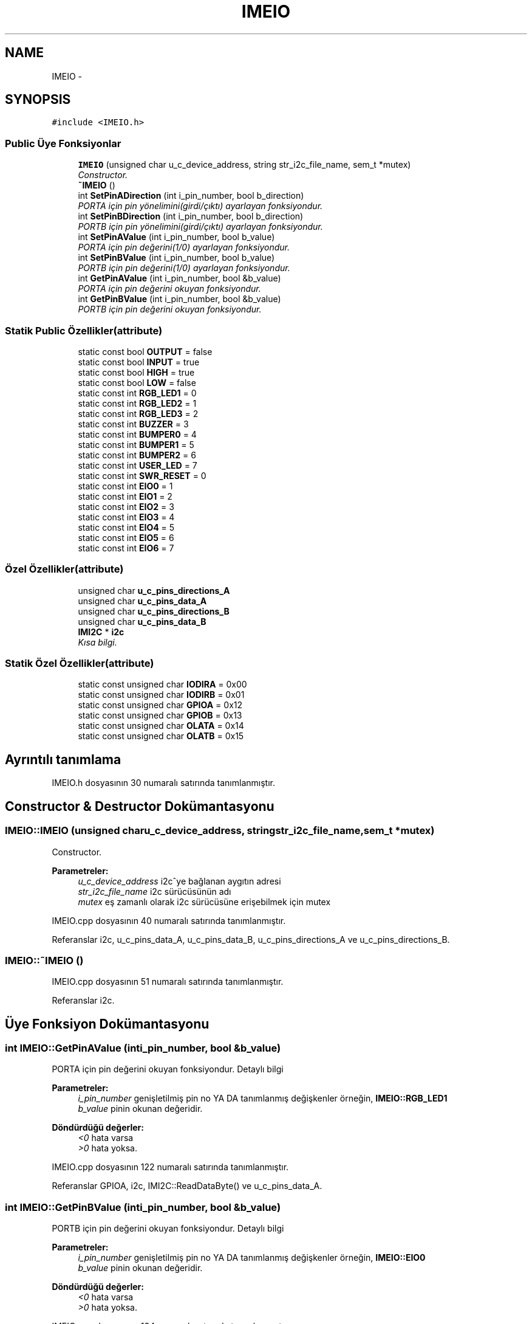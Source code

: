 .TH "IMEIO" 3 "Per Tem 9 2015" "evarobot library" \" -*- nroff -*-
.ad l
.nh
.SH NAME
IMEIO \- 
.SH SYNOPSIS
.br
.PP
.PP
\fC#include <IMEIO\&.h>\fP
.SS "Public Üye Fonksiyonlar"

.in +1c
.ti -1c
.RI "\fBIMEIO\fP (unsigned char u_c_device_address, string str_i2c_file_name, sem_t *mutex)"
.br
.RI "\fIConstructor\&. \fP"
.ti -1c
.RI "\fB~IMEIO\fP ()"
.br
.ti -1c
.RI "int \fBSetPinADirection\fP (int i_pin_number, bool b_direction)"
.br
.RI "\fIPORTA için pin yönelimini(girdi/çıktı) ayarlayan fonksiyondur\&. \fP"
.ti -1c
.RI "int \fBSetPinBDirection\fP (int i_pin_number, bool b_direction)"
.br
.RI "\fIPORTB için pin yönelimini(girdi/çıktı) ayarlayan fonksiyondur\&. \fP"
.ti -1c
.RI "int \fBSetPinAValue\fP (int i_pin_number, bool b_value)"
.br
.RI "\fIPORTA için pin değerini(1/0) ayarlayan fonksiyondur\&. \fP"
.ti -1c
.RI "int \fBSetPinBValue\fP (int i_pin_number, bool b_value)"
.br
.RI "\fIPORTB için pin değerini(1/0) ayarlayan fonksiyondur\&. \fP"
.ti -1c
.RI "int \fBGetPinAValue\fP (int i_pin_number, bool &b_value)"
.br
.RI "\fIPORTA için pin değerini okuyan fonksiyondur\&. \fP"
.ti -1c
.RI "int \fBGetPinBValue\fP (int i_pin_number, bool &b_value)"
.br
.RI "\fIPORTB için pin değerini okuyan fonksiyondur\&. \fP"
.in -1c
.SS "Statik Public Özellikler(attribute)"

.in +1c
.ti -1c
.RI "static const bool \fBOUTPUT\fP = false"
.br
.ti -1c
.RI "static const bool \fBINPUT\fP = true"
.br
.ti -1c
.RI "static const bool \fBHIGH\fP = true"
.br
.ti -1c
.RI "static const bool \fBLOW\fP = false"
.br
.ti -1c
.RI "static const int \fBRGB_LED1\fP = 0"
.br
.ti -1c
.RI "static const int \fBRGB_LED2\fP = 1"
.br
.ti -1c
.RI "static const int \fBRGB_LED3\fP = 2"
.br
.ti -1c
.RI "static const int \fBBUZZER\fP = 3"
.br
.ti -1c
.RI "static const int \fBBUMPER0\fP = 4"
.br
.ti -1c
.RI "static const int \fBBUMPER1\fP = 5"
.br
.ti -1c
.RI "static const int \fBBUMPER2\fP = 6"
.br
.ti -1c
.RI "static const int \fBUSER_LED\fP = 7"
.br
.ti -1c
.RI "static const int \fBSWR_RESET\fP = 0"
.br
.ti -1c
.RI "static const int \fBEIO0\fP = 1"
.br
.ti -1c
.RI "static const int \fBEIO1\fP = 2"
.br
.ti -1c
.RI "static const int \fBEIO2\fP = 3"
.br
.ti -1c
.RI "static const int \fBEIO3\fP = 4"
.br
.ti -1c
.RI "static const int \fBEIO4\fP = 5"
.br
.ti -1c
.RI "static const int \fBEIO5\fP = 6"
.br
.ti -1c
.RI "static const int \fBEIO6\fP = 7"
.br
.in -1c
.SS "Özel Özellikler(attribute)"

.in +1c
.ti -1c
.RI "unsigned char \fBu_c_pins_directions_A\fP"
.br
.ti -1c
.RI "unsigned char \fBu_c_pins_data_A\fP"
.br
.ti -1c
.RI "unsigned char \fBu_c_pins_directions_B\fP"
.br
.ti -1c
.RI "unsigned char \fBu_c_pins_data_B\fP"
.br
.ti -1c
.RI "\fBIMI2C\fP * \fBi2c\fP"
.br
.RI "\fIKısa bilgi\&. \fP"
.in -1c
.SS "Statik Özel Özellikler(attribute)"

.in +1c
.ti -1c
.RI "static const unsigned char \fBIODIRA\fP = 0x00"
.br
.ti -1c
.RI "static const unsigned char \fBIODIRB\fP = 0x01"
.br
.ti -1c
.RI "static const unsigned char \fBGPIOA\fP = 0x12"
.br
.ti -1c
.RI "static const unsigned char \fBGPIOB\fP = 0x13"
.br
.ti -1c
.RI "static const unsigned char \fBOLATA\fP = 0x14"
.br
.ti -1c
.RI "static const unsigned char \fBOLATB\fP = 0x15"
.br
.in -1c
.SH "Ayrıntılı tanımlama"
.PP 
IMEIO\&.h dosyasının 30 numaralı satırında tanımlanmıştır\&.
.SH "Constructor & Destructor Dokümantasyonu"
.PP 
.SS "IMEIO::IMEIO (unsigned charu_c_device_address, stringstr_i2c_file_name, sem_t *mutex)"

.PP
Constructor\&. 
.PP
\fBParametreler:\fP
.RS 4
\fIu_c_device_address\fP i2c^ye bağlanan aygıtın adresi 
.br
\fIstr_i2c_file_name\fP i2c sürücüsünün adı 
.br
\fImutex\fP eş zamanlı olarak i2c sürücüsüne erişebilmek için mutex 
.RE
.PP

.PP
IMEIO\&.cpp dosyasının 40 numaralı satırında tanımlanmıştır\&.
.PP
Referanslar i2c, u_c_pins_data_A, u_c_pins_data_B, u_c_pins_directions_A ve u_c_pins_directions_B\&.
.SS "IMEIO::~IMEIO ()"

.PP
IMEIO\&.cpp dosyasının 51 numaralı satırında tanımlanmıştır\&.
.PP
Referanslar i2c\&.
.SH "Üye Fonksiyon Dokümantasyonu"
.PP 
.SS "int IMEIO::GetPinAValue (inti_pin_number, bool &b_value)"

.PP
PORTA için pin değerini okuyan fonksiyondur\&. Detaylı bilgi 
.PP
\fBParametreler:\fP
.RS 4
\fIi_pin_number\fP genişletilmiş pin no YA DA tanımlanmış değişkenler örneğin, \fBIMEIO::RGB_LED1\fP 
.br
\fIb_value\fP pinin okunan değeridir\&. 
.RE
.PP
\fBDöndürdüğü değerler:\fP
.RS 4
\fI<0\fP hata varsa 
.br
\fI>0\fP hata yoksa\&. 
.RE
.PP

.PP
IMEIO\&.cpp dosyasının 122 numaralı satırında tanımlanmıştır\&.
.PP
Referanslar GPIOA, i2c, IMI2C::ReadDataByte() ve u_c_pins_data_A\&.
.SS "int IMEIO::GetPinBValue (inti_pin_number, bool &b_value)"

.PP
PORTB için pin değerini okuyan fonksiyondur\&. Detaylı bilgi 
.PP
\fBParametreler:\fP
.RS 4
\fIi_pin_number\fP genişletilmiş pin no YA DA tanımlanmış değişkenler örneğin, \fBIMEIO::EIO0\fP 
.br
\fIb_value\fP pinin okunan değeridir\&. 
.RE
.PP
\fBDöndürdüğü değerler:\fP
.RS 4
\fI<0\fP hata varsa 
.br
\fI>0\fP hata yoksa\&. 
.RE
.PP

.PP
IMEIO\&.cpp dosyasının 134 numaralı satırında tanımlanmıştır\&.
.PP
Referanslar GPIOB, i2c, IMI2C::ReadDataByte() ve u_c_pins_data_B\&.
.SS "int IMEIO::SetPinADirection (inti_pin_number, boolb_direction)"

.PP
PORTA için pin yönelimini(girdi/çıktı) ayarlayan fonksiyondur\&. Detaylı bilgi 
.PP
\fBParametreler:\fP
.RS 4
\fIi_pin_number\fP genişletilmiş girdi/çıktı pin no YA DA tanımlanmış değişkenler örneğin, \fBIMEIO::RGB_LED1\fP 
.br
\fIb_direction\fP \fBIMEIO::OUTPUT\fP YA DA \fBIMEIO::INPUT\fP 
.RE
.PP
\fBDöndürdüğü değerler:\fP
.RS 4
\fI<0\fP hata varsa 
.br
\fI>0\fP hata yoksa\&. 
.RE
.PP

.PP
IMEIO\&.cpp dosyasının 56 numaralı satırında tanımlanmıştır\&.
.PP
Referanslar i2c, IODIRA, u_c_pins_directions_A ve IMI2C::WriteDataByte()\&.
.SS "int IMEIO::SetPinAValue (inti_pin_number, boolb_value)"

.PP
PORTA için pin değerini(1/0) ayarlayan fonksiyondur\&. 
.PP
\fBParametreler:\fP
.RS 4
\fIi_pin_number\fP genişletilmiş pin no YA DA tanımlanmış değişkenler örneğin, \fBIMEIO::RGB_LED1\fP 
.br
\fIb_value\fP \fBIMEIO::HIGH\fP YA DA \fBIMEIO::LOW\fP 
.RE
.PP
\fBDöndürdüğü değerler:\fP
.RS 4
\fI<0\fP hata varsa 
.br
\fI>0\fP hata yoksa\&. 
.RE
.PP

.PP
IMEIO\&.cpp dosyasının 84 numaralı satırında tanımlanmıştır\&.
.PP
Referanslar GPIOA, i2c, u_c_pins_data_A ve IMI2C::WriteDataByte()\&.
.SS "int IMEIO::SetPinBDirection (inti_pin_number, boolb_direction)"

.PP
PORTB için pin yönelimini(girdi/çıktı) ayarlayan fonksiyondur\&. Detaylı bilgi 
.PP
\fBParametreler:\fP
.RS 4
\fIi_pin_number\fP genişletilmiş girdi/çıktı pin no YA DA tanımlanmış değişkenler örneğin, \fBIMEIO::EIO0\fP 
.br
\fIb_direction\fP \fBIMEIO::OUTPUT\fP YA DA \fBIMEIO::INPUT\fP 
.RE
.PP
\fBDöndürdüğü değerler:\fP
.RS 4
\fI<0\fP hata varsa 
.br
\fI>0\fP hata yoksa\&. 
.RE
.PP

.PP
IMEIO\&.cpp dosyasının 70 numaralı satırında tanımlanmıştır\&.
.PP
Referanslar i2c, IODIRB, u_c_pins_directions_B ve IMI2C::WriteDataByte()\&.
.SS "int IMEIO::SetPinBValue (inti_pin_number, boolb_value)"

.PP
PORTB için pin değerini(1/0) ayarlayan fonksiyondur\&. 
.PP
\fBParametreler:\fP
.RS 4
\fIi_pin_number\fP genişletilmiş pin no YA DA tanımlanmış değişkenler örneğin, \fBIMEIO::EIO0\fP 
.br
\fIb_value\fP \fBIMEIO::HIGH\fP YA DA \fBIMEIO::LOW\fP 
.RE
.PP
\fBDöndürdüğü değerler:\fP
.RS 4
\fI<0\fP hata varsa 
.br
\fI>0\fP hata yoksa\&. 
.RE
.PP

.PP
IMEIO\&.cpp dosyasının 104 numaralı satırında tanımlanmıştır\&.
.PP
Referanslar GPIOB, i2c, u_c_pins_data_B ve IMI2C::WriteDataByte()\&.
.SH "Üye Veri Dokümantasyonu"
.PP 
.SS "const int IMEIO::BUMPER0 = 4\fC [static]\fP"

.PP
IMEIO\&.h dosyasının 193 numaralı satırında tanımlanmıştır\&.
.SS "const int IMEIO::BUMPER1 = 5\fC [static]\fP"

.PP
IMEIO\&.h dosyasının 194 numaralı satırında tanımlanmıştır\&.
.SS "const int IMEIO::BUMPER2 = 6\fC [static]\fP"

.PP
IMEIO\&.h dosyasının 195 numaralı satırında tanımlanmıştır\&.
.SS "const int IMEIO::BUZZER = 3\fC [static]\fP"

.PP
IMEIO\&.h dosyasının 191 numaralı satırında tanımlanmıştır\&.
.SS "const int IMEIO::EIO0 = 1\fC [static]\fP"

.PP
IMEIO\&.h dosyasının 204 numaralı satırında tanımlanmıştır\&.
.SS "const int IMEIO::EIO1 = 2\fC [static]\fP"

.PP
IMEIO\&.h dosyasının 205 numaralı satırında tanımlanmıştır\&.
.SS "const int IMEIO::EIO2 = 3\fC [static]\fP"

.PP
IMEIO\&.h dosyasının 206 numaralı satırında tanımlanmıştır\&.
.SS "const int IMEIO::EIO3 = 4\fC [static]\fP"

.PP
IMEIO\&.h dosyasının 207 numaralı satırında tanımlanmıştır\&.
.SS "const int IMEIO::EIO4 = 5\fC [static]\fP"

.PP
IMEIO\&.h dosyasının 208 numaralı satırında tanımlanmıştır\&.
.SS "const int IMEIO::EIO5 = 6\fC [static]\fP"

.PP
IMEIO\&.h dosyasının 209 numaralı satırında tanımlanmıştır\&.
.SS "const int IMEIO::EIO6 = 7\fC [static]\fP"

.PP
IMEIO\&.h dosyasının 210 numaralı satırında tanımlanmıştır\&.
.SS "const unsigned char IMEIO::GPIOA = 0x12\fC [static]\fP, \fC [private]\fP"

.PP
IMEIO\&.h dosyasının 247 numaralı satırında tanımlanmıştır\&.
.PP
Referans veren GetPinAValue() ve SetPinAValue()\&.
.SS "const unsigned char IMEIO::GPIOB = 0x13\fC [static]\fP, \fC [private]\fP"

.PP
IMEIO\&.h dosyasının 248 numaralı satırında tanımlanmıştır\&.
.PP
Referans veren GetPinBValue() ve SetPinBValue()\&.
.SS "const bool IMEIO::HIGH = true\fC [static]\fP"

.PP
IMEIO\&.h dosyasının 184 numaralı satırında tanımlanmıştır\&.
.SS "\fBIMI2C\fP* IMEIO::i2c\fC [private]\fP"

.PP
Kısa bilgi\&. Detaylı bilgi 
.PP
\fBParametreler:\fP
.RS 4
\fIstr_pin_number\fP 
.br
\fIu_c_pin\fP 
.br
\fIu_c_port\fP 
.RE
.PP
\fBDöndürdüğü değer:\fP
.RS 4
.RE
.PP

.PP
IMEIO\&.h dosyasının 242 numaralı satırında tanımlanmıştır\&.
.PP
Referans veren GetPinAValue(), GetPinBValue(), IMEIO(), SetPinADirection(), SetPinAValue(), SetPinBDirection(), SetPinBValue() ve ~IMEIO()\&.
.SS "const bool IMEIO::INPUT = true\fC [static]\fP"

.PP
IMEIO\&.h dosyasının 182 numaralı satırında tanımlanmıştır\&.
.SS "const unsigned char IMEIO::IODIRA = 0x00\fC [static]\fP, \fC [private]\fP"

.PP
IMEIO\&.h dosyasının 244 numaralı satırında tanımlanmıştır\&.
.PP
Referans veren SetPinADirection()\&.
.SS "const unsigned char IMEIO::IODIRB = 0x01\fC [static]\fP, \fC [private]\fP"

.PP
IMEIO\&.h dosyasının 245 numaralı satırında tanımlanmıştır\&.
.PP
Referans veren SetPinBDirection()\&.
.SS "const bool IMEIO::LOW = false\fC [static]\fP"

.PP
IMEIO\&.h dosyasının 185 numaralı satırında tanımlanmıştır\&.
.SS "const unsigned char IMEIO::OLATA = 0x14\fC [static]\fP, \fC [private]\fP"

.PP
IMEIO\&.h dosyasının 250 numaralı satırında tanımlanmıştır\&.
.SS "const unsigned char IMEIO::OLATB = 0x15\fC [static]\fP, \fC [private]\fP"

.PP
IMEIO\&.h dosyasının 251 numaralı satırında tanımlanmıştır\&.
.SS "const bool IMEIO::OUTPUT = false\fC [static]\fP"

.PP
IMEIO\&.h dosyasının 181 numaralı satırında tanımlanmıştır\&.
.SS "const int IMEIO::RGB_LED1 = 0\fC [static]\fP"

.PP
IMEIO\&.h dosyasının 188 numaralı satırında tanımlanmıştır\&.
.SS "const int IMEIO::RGB_LED2 = 1\fC [static]\fP"

.PP
IMEIO\&.h dosyasının 189 numaralı satırında tanımlanmıştır\&.
.SS "const int IMEIO::RGB_LED3 = 2\fC [static]\fP"

.PP
IMEIO\&.h dosyasının 190 numaralı satırında tanımlanmıştır\&.
.SS "const int IMEIO::SWR_RESET = 0\fC [static]\fP"

.PP
IMEIO\&.h dosyasının 202 numaralı satırında tanımlanmıştır\&.
.SS "unsigned char IMEIO::u_c_pins_data_A\fC [private]\fP"

.PP
IMEIO\&.h dosyasının 216 numaralı satırında tanımlanmıştır\&.
.PP
Referans veren GetPinAValue(), IMEIO() ve SetPinAValue()\&.
.SS "unsigned char IMEIO::u_c_pins_data_B\fC [private]\fP"

.PP
IMEIO\&.h dosyasının 219 numaralı satırında tanımlanmıştır\&.
.PP
Referans veren GetPinBValue(), IMEIO() ve SetPinBValue()\&.
.SS "unsigned char IMEIO::u_c_pins_directions_A\fC [private]\fP"

.PP
IMEIO\&.h dosyasının 215 numaralı satırında tanımlanmıştır\&.
.PP
Referans veren IMEIO() ve SetPinADirection()\&.
.SS "unsigned char IMEIO::u_c_pins_directions_B\fC [private]\fP"

.PP
IMEIO\&.h dosyasının 218 numaralı satırında tanımlanmıştır\&.
.PP
Referans veren IMEIO() ve SetPinBDirection()\&.
.SS "const int IMEIO::USER_LED = 7\fC [static]\fP"

.PP
IMEIO\&.h dosyasının 197 numaralı satırında tanımlanmıştır\&.

.SH "Yazar"
.PP 
Doxygen tarafındanevarobot library için kaynak koddan otomatik üretilmiştir\&.
